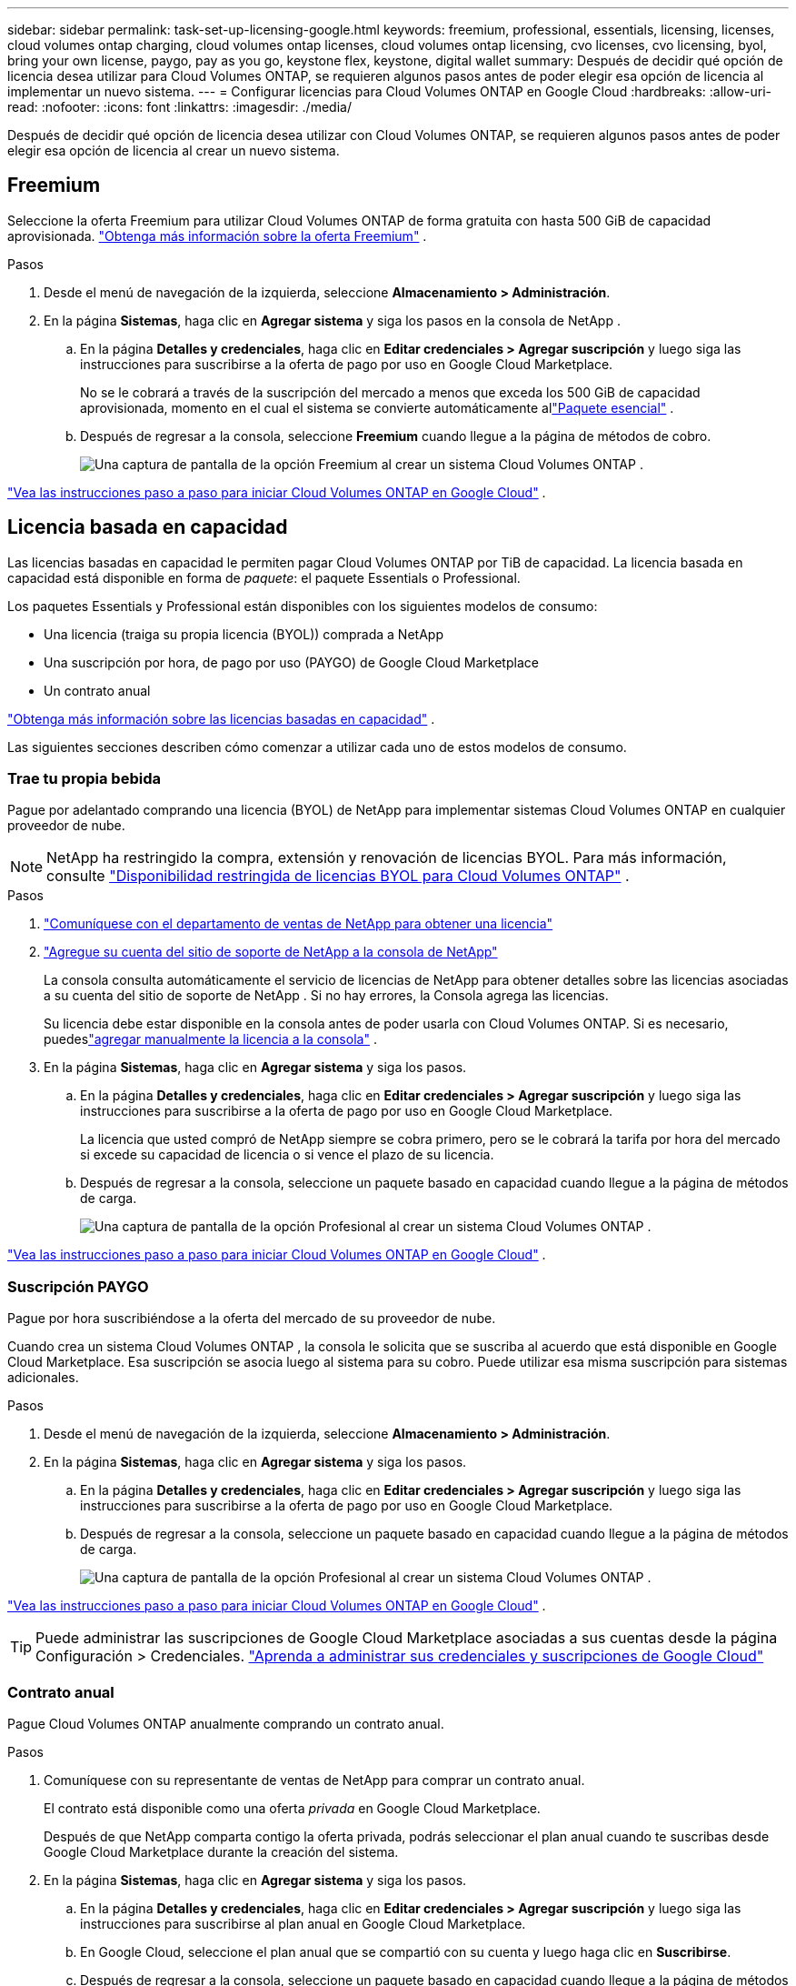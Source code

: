 ---
sidebar: sidebar 
permalink: task-set-up-licensing-google.html 
keywords: freemium, professional, essentials, licensing, licenses, cloud volumes ontap charging, cloud volumes ontap licenses, cloud volumes ontap licensing, cvo licenses, cvo licensing, byol, bring your own license, paygo, pay as you go, keystone flex, keystone, digital wallet 
summary: Después de decidir qué opción de licencia desea utilizar para Cloud Volumes ONTAP, se requieren algunos pasos antes de poder elegir esa opción de licencia al implementar un nuevo sistema. 
---
= Configurar licencias para Cloud Volumes ONTAP en Google Cloud
:hardbreaks:
:allow-uri-read: 
:nofooter: 
:icons: font
:linkattrs: 
:imagesdir: ./media/


[role="lead"]
Después de decidir qué opción de licencia desea utilizar con Cloud Volumes ONTAP, se requieren algunos pasos antes de poder elegir esa opción de licencia al crear un nuevo sistema.



== Freemium

Seleccione la oferta Freemium para utilizar Cloud Volumes ONTAP de forma gratuita con hasta 500 GiB de capacidad aprovisionada. link:concept-licensing.html#packages["Obtenga más información sobre la oferta Freemium"] .

.Pasos
. Desde el menú de navegación de la izquierda, seleccione *Almacenamiento > Administración*.
. En la página *Sistemas*, haga clic en *Agregar sistema* y siga los pasos en la consola de NetApp .
+
.. En la página *Detalles y credenciales*, haga clic en *Editar credenciales > Agregar suscripción* y luego siga las instrucciones para suscribirse a la oferta de pago por uso en Google Cloud Marketplace.
+
No se le cobrará a través de la suscripción del mercado a menos que exceda los 500 GiB de capacidad aprovisionada, momento en el cual el sistema se convierte automáticamente allink:concept-licensing.html#packages["Paquete esencial"] .

.. Después de regresar a la consola, seleccione *Freemium* cuando llegue a la página de métodos de cobro.
+
image:screenshot-freemium.png["Una captura de pantalla de la opción Freemium al crear un sistema Cloud Volumes ONTAP ."]





link:task-deploying-gcp.html["Vea las instrucciones paso a paso para iniciar Cloud Volumes ONTAP en Google Cloud"] .



== Licencia basada en capacidad

Las licencias basadas en capacidad le permiten pagar Cloud Volumes ONTAP por TiB de capacidad. La licencia basada en capacidad está disponible en forma de _paquete_: el paquete Essentials o Professional.

Los paquetes Essentials y Professional están disponibles con los siguientes modelos de consumo:

* Una licencia (traiga su propia licencia (BYOL)) comprada a NetApp
* Una suscripción por hora, de pago por uso (PAYGO) de Google Cloud Marketplace
* Un contrato anual


link:concept-licensing.html#capacity-based-licensing["Obtenga más información sobre las licencias basadas en capacidad"] .

Las siguientes secciones describen cómo comenzar a utilizar cada uno de estos modelos de consumo.



=== Trae tu propia bebida

Pague por adelantado comprando una licencia (BYOL) de NetApp para implementar sistemas Cloud Volumes ONTAP en cualquier proveedor de nube.


NOTE: NetApp ha restringido la compra, extensión y renovación de licencias BYOL. Para más información, consulte  https://docs.netapp.com/us-en/bluexp-cloud-volumes-ontap/whats-new.html#restricted-availability-of-byol-licensing-for-cloud-volumes-ontap["Disponibilidad restringida de licencias BYOL para Cloud Volumes ONTAP"^] .

.Pasos
. https://bluexp.netapp.com/contact-cds["Comuníquese con el departamento de ventas de NetApp para obtener una licencia"^]
. https://docs.netapp.com/us-en/bluexp-setup-admin/task-adding-nss-accounts.html#add-an-nss-account["Agregue su cuenta del sitio de soporte de NetApp a la consola de NetApp"^]
+
La consola consulta automáticamente el servicio de licencias de NetApp para obtener detalles sobre las licencias asociadas a su cuenta del sitio de soporte de NetApp .  Si no hay errores, la Consola agrega las licencias.

+
Su licencia debe estar disponible en la consola antes de poder usarla con Cloud Volumes ONTAP.  Si es necesario, puedeslink:task-manage-capacity-licenses.html#add-purchased-licenses-to-your-account["agregar manualmente la licencia a la consola"] .

. En la página *Sistemas*, haga clic en *Agregar sistema* y siga los pasos.
+
.. En la página *Detalles y credenciales*, haga clic en *Editar credenciales > Agregar suscripción* y luego siga las instrucciones para suscribirse a la oferta de pago por uso en Google Cloud Marketplace.
+
La licencia que usted compró de NetApp siempre se cobra primero, pero se le cobrará la tarifa por hora del mercado si excede su capacidad de licencia o si vence el plazo de su licencia.

.. Después de regresar a la consola, seleccione un paquete basado en capacidad cuando llegue a la página de métodos de carga.
+
image:screenshot-professional.png["Una captura de pantalla de la opción Profesional al crear un sistema Cloud Volumes ONTAP ."]





link:task-deploying-gcp.html["Vea las instrucciones paso a paso para iniciar Cloud Volumes ONTAP en Google Cloud"] .



=== Suscripción PAYGO

Pague por hora suscribiéndose a la oferta del mercado de su proveedor de nube.

Cuando crea un sistema Cloud Volumes ONTAP , la consola le solicita que se suscriba al acuerdo que está disponible en Google Cloud Marketplace.  Esa suscripción se asocia luego al sistema para su cobro.  Puede utilizar esa misma suscripción para sistemas adicionales.

.Pasos
. Desde el menú de navegación de la izquierda, seleccione *Almacenamiento > Administración*.
. En la página *Sistemas*, haga clic en *Agregar sistema* y siga los pasos.
+
.. En la página *Detalles y credenciales*, haga clic en *Editar credenciales > Agregar suscripción* y luego siga las instrucciones para suscribirse a la oferta de pago por uso en Google Cloud Marketplace.
.. Después de regresar a la consola, seleccione un paquete basado en capacidad cuando llegue a la página de métodos de carga.
+
image:screenshot-professional.png["Una captura de pantalla de la opción Profesional al crear un sistema Cloud Volumes ONTAP ."]





link:task-deploying-gcp.html["Vea las instrucciones paso a paso para iniciar Cloud Volumes ONTAP en Google Cloud"] .


TIP: Puede administrar las suscripciones de Google Cloud Marketplace asociadas a sus cuentas desde la página Configuración > Credenciales. https://docs.netapp.com/us-en/bluexp-setup-admin/task-adding-gcp-accounts.html["Aprenda a administrar sus credenciales y suscripciones de Google Cloud"^]



=== Contrato anual

Pague Cloud Volumes ONTAP anualmente comprando un contrato anual.

.Pasos
. Comuníquese con su representante de ventas de NetApp para comprar un contrato anual.
+
El contrato está disponible como una oferta _privada_ en Google Cloud Marketplace.

+
Después de que NetApp comparta contigo la oferta privada, podrás seleccionar el plan anual cuando te suscribas desde Google Cloud Marketplace durante la creación del sistema.

. En la página *Sistemas*, haga clic en *Agregar sistema* y siga los pasos.
+
.. En la página *Detalles y credenciales*, haga clic en *Editar credenciales > Agregar suscripción* y luego siga las instrucciones para suscribirse al plan anual en Google Cloud Marketplace.
.. En Google Cloud, seleccione el plan anual que se compartió con su cuenta y luego haga clic en *Suscribirse*.
.. Después de regresar a la consola, seleccione un paquete basado en capacidad cuando llegue a la página de métodos de carga.
+
image:screenshot-professional.png["Una captura de pantalla de la opción Profesional al crear un sistema Cloud Volumes ONTAP ."]





link:task-deploying-gcp.html["Vea las instrucciones paso a paso para iniciar Cloud Volumes ONTAP en Google Cloud"] .



== Suscripción a Keystone

Una suscripción a Keystone es un servicio basado en suscripción de pago por uso. link:concept-licensing.html#keystone-subscription["Obtenga más información sobre las suscripciones de NetApp Keystone"] .

.Pasos
. Si aún no tienes una suscripción, https://www.netapp.com/forms/keystone-sales-contact/["Contactar con NetApp"^]
. mailto:ng-keystone-success@netapp.com[Contacto NetApp] para autorizar su cuenta de usuario de la consola con una o más suscripciones de Keystone .
. Después de que NetApp autorice su cuenta,link:task-manage-keystone.html#link-a-subscription["Vincula tus suscripciones para usarlas con Cloud Volumes ONTAP"] .
. En la página *Sistemas*, haga clic en *Agregar sistema* y siga los pasos.
+
.. Seleccione el método de cobro de suscripción de Keystone cuando se le solicite que elija un método de cobro.
+
image:screenshot-keystone.png["Una captura de pantalla de la opción de suscripción de Keystone al crear un sistema Cloud Volumes ONTAP ."]





link:task-deploying-gcp.html["Vea las instrucciones paso a paso para iniciar Cloud Volumes ONTAP en Google Cloud"] .
